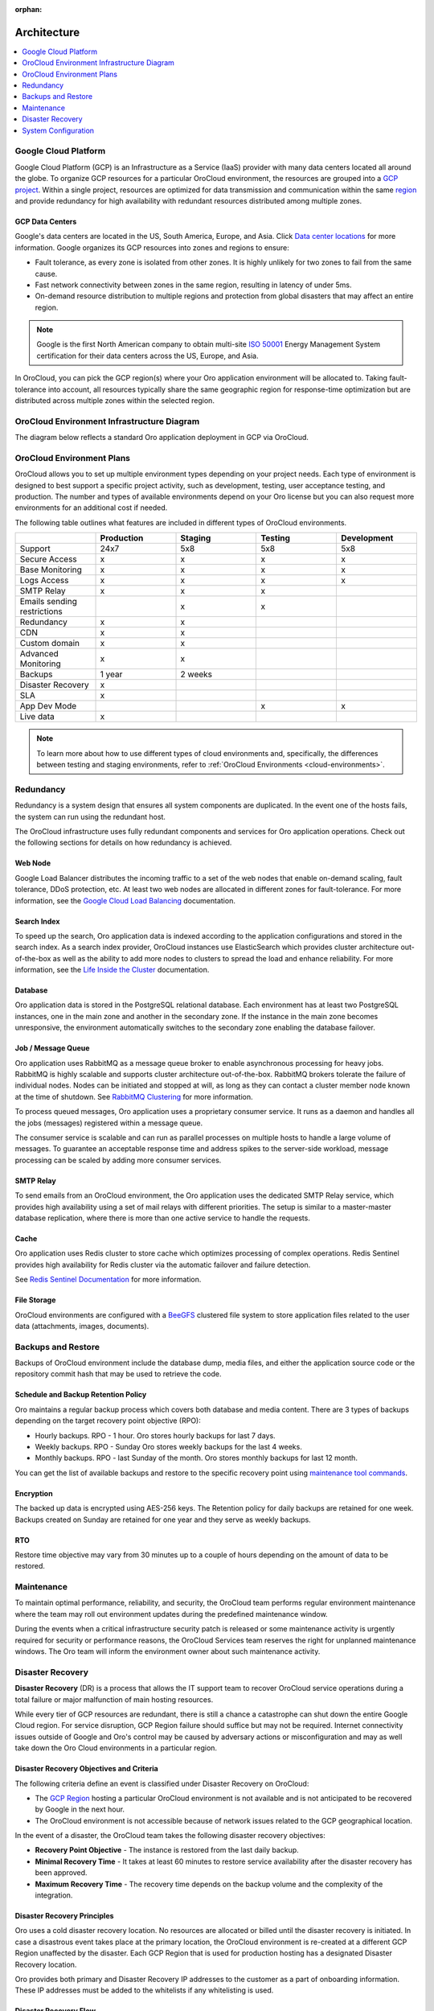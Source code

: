 :orphan:

.. _cloud_architecture:

Architecture
------------

.. contents::
   :local:
   :depth: 1

Google Cloud Platform
^^^^^^^^^^^^^^^^^^^^^

Google Cloud Platform (GCP) is an Infrastructure as a Service (IaaS) provider with many data centers located all around the globe. To organize GCP resources for a particular OroCloud environment, the resources are grouped into a `GCP project <https://cloud.google.com/storage/docs/projects>`_. Within a single project, resources are optimized for data transmission and communication within the same `region <https://cloud.google.com/compute/docs/regions-zones>`_ and provide redundancy for high availability with redundant resources distributed among multiple zones.

GCP Data Centers
~~~~~~~~~~~~~~~~

Google's data centers are located in the US, South America, Europe, and Asia. Click `Data center locations <https://www.google.com/about/datacenters/inside/locations/index.html>`_ for more information. Google organizes its GCP resources into zones and regions to ensure:

* Fault tolerance, as every zone is isolated from other zones. It is highly unlikely for two zones to fail from the same cause.
* Fast network connectivity between zones in the same region, resulting in latency of under 5ms.
* On-demand resource distribution to multiple regions and protection from global disasters that may affect an entire region.

.. note:: Google is the first North American company to obtain multi-site `ISO 50001 <http://www.iso.org/iso/home/standards/management-standards/iso50001.htm>`_ Energy Management System certification for their data centers across the US, Europe, and Asia.

In OroCloud, you can pick the GCP region(s) where your Oro application environment will be allocated to. Taking fault-tolerance into account, all resources typically share the same geographic region for response-time optimization but are distributed across multiple zones within the selected region.

OroCloud Environment Infrastructure Diagram
^^^^^^^^^^^^^^^^^^^^^^^^^^^^^^^^^^^^^^^^^^^

The diagram below reflects a standard Oro application deployment in GCP via OroCloud.

.. image:: /cloud/img/standard_average_environment_schema.png
   :alt: Architecture of a standard Oro application deployment in GCP via OroCloud

.. _cloud-environment-plans:

OroCloud Environment Plans
^^^^^^^^^^^^^^^^^^^^^^^^^^

OroCloud allows you to set up multiple environment types depending on your project needs. Each type of environment is designed to best support a specific project activity, such as development, testing, user acceptance testing, and production. The number and types of available environments depend on your Oro license but you can also request more environments for an additional cost if needed.

The following table outlines what features are included in different types of OroCloud environments.

.. csv-table::
  :header: " ", "Production", "Staging", "Testing", "Development"
  :widths: 15,15,15,15,15

  "Support","24x7","5x8","5x8","5x8"
  "Secure Access","x","x","x","x"
  "Base Monitoring","x","x","x","x"
  "Logs Access","x","x","x","x"
  "SMTP Relay","x","x","x"," "
  "Emails sending restrictions"," ","x","x"," "
  "Redundancy","x","x"," "," "
  "CDN","x","x"," "," "
  "Custom domain","x","x"," "," "
  "Advanced Monitoring","x","x"," "," "
  "Backups","1 year","2 weeks"," "," "
  "Disaster Recovery","x"," "," "," "
  "SLA","x"," "," "," "
  "App Dev Mode"," "," ","x","x"
  "Live data","x"," "," "," "

.. note:: To learn more about how to use different types of cloud environments and, specifically, the differences between testing and staging environments, refer to :ref:`OroCloud Environments <cloud-environments>`.


Redundancy
^^^^^^^^^^

Redundancy is a system design that ensures all system components are duplicated. In the event one of the hosts fails, the system can run using the redundant host.

The OroCloud infrastructure uses fully redundant components and services for Oro application operations. Check out the following sections for details on how redundancy is achieved.

Web Node
~~~~~~~~

Google Load Balancer distributes the incoming traffic to a set of the web nodes that enable on-demand scaling, fault tolerance, DDoS protection, etc. At least two web nodes are allocated in different zones for fault-tolerance.
For more information, see the `Google Cloud Load Balancing <https://cloud.google.com/load-balancing/>`_ documentation.

Search Index
~~~~~~~~~~~~

To speed up the search, Oro application data is indexed according to the application configurations and stored in the search index. As a search index provider, OroCloud instances use ElasticSearch which provides cluster architecture out-of-the-box as well as the ability to add more nodes to clusters to spread the load and enhance reliability. For more information, see the `Life Inside the Cluster <https://www.elastic.co/guide/en/elasticsearch/guide/current/distributed-cluster.html>`_ documentation.

Database
~~~~~~~~

Oro application data is stored in the PostgreSQL relational database. Each environment has at least two PostgreSQL instances, one in the main zone and another in the secondary zone. If the instance in the main zone becomes unresponsive, the environment automatically switches to the secondary zone enabling the database failover.

Job / Message Queue
~~~~~~~~~~~~~~~~~~~

Oro application uses RabbitMQ as a message queue broker to enable asynchronous processing for heavy jobs. RabbitMQ is highly scalable and supports cluster architecture out-of-the-box. RabbitMQ brokers tolerate the failure of individual nodes. Nodes can be initiated and stopped at will, as long as they can contact a cluster member node known at the time of shutdown. See `RabbitMQ Clustering <https://www.rabbitmq.com/clustering.html>`_ for more information.

To process queued messages, Oro application uses a proprietary consumer service. It runs as a daemon and handles all the jobs (messages) registered within a message queue.

The consumer service is scalable and can run as parallel processes on multiple hosts to handle a large volume of messages. To guarantee an acceptable response time and address spikes to the server-side workload, message processing can be scaled by adding more consumer services.

SMTP Relay
~~~~~~~~~~

To send emails from an OroCloud environment, the Oro application uses the dedicated SMTP Relay service, which provides high availability using a set of mail relays with different priorities. The setup is similar to a master-master database replication, where there is more than one active service to handle the requests.

Cache
~~~~~

Oro application uses Redis cluster to store cache which optimizes processing of complex operations. Redis Sentinel provides high availability for Redis cluster via the automatic failover and failure detection.

See `Redis Sentinel Documentation <https://redis.io/topics/sentinel>`_ for more information.

File Storage
~~~~~~~~~~~~

OroCloud environments are configured with a `BeeGFS <https://www.beegfs.io/content/documentation/>`_ clustered file system to store application files related to the user data (attachments, images, documents).

Backups and Restore
^^^^^^^^^^^^^^^^^^^

Backups of OroCloud environment include the database dump, media files, and either the application source code or the repository commit hash that may be used to retrieve the code.

Schedule and Backup Retention Policy
~~~~~~~~~~~~~~~~~~~~~~~~~~~~~~~~~~~~

Oro maintains a regular backup process which covers both database and media content. There are 3 types of backups depending on the target recovery point objective (RPO):

* Hourly backups. RPO - 1 hour. Oro stores hourly backups for last 7 days.
* Weekly backups. RPO - Sunday Oro stores weekly backups for the last 4 weeks.
* Monthly backups. RPO - last Sunday of the month. Oro stores monthly backups for last 12 month.

You can get the list of available backups and restore to the specific recovery point using `maintenance tool commands <https://oroinc.com/b2b-ecommerce/doc/current/cloud/maintenance/basic-use#backup>`__.

Encryption
~~~~~~~~~~

The backed up data is encrypted using AES-256 keys. The Retention policy for daily backups are retained for one week. Backups created on Sunday are retained for one year and they serve as weekly backups.

RTO
~~~

Restore time objective may vary from 30 minutes up to a couple of hours depending on the amount of data to be restored.

Maintenance
^^^^^^^^^^^

To maintain optimal performance, reliability, and security, the OroCloud team performs regular environment maintenance where the team may roll out environment updates during the predefined maintenance window.

During the events when a critical infrastructure security patch is released or some maintenance activity is urgently required for security or performance reasons, the OroCloud Services team reserves the right for unplanned maintenance windows. The Oro team will inform the environment owner about such maintenance activity.

Disaster Recovery
^^^^^^^^^^^^^^^^^

**Disaster Recovery** (DR) is a process that allows the IT support team to recover OroCloud service operations during a total failure or major malfunction of main hosting resources.

While every tier of GCP resources are redundant, there is still a chance a catastrophe can shut down the entire Google Cloud region. For service disruption, GCP Region failure should suffice but may not be required. Internet connectivity issues outside of Google and Oro's control may be caused by adversary actions or misconfiguration and may as well take down the Oro Cloud environments in a particular region.

Disaster Recovery Objectives and Criteria
~~~~~~~~~~~~~~~~~~~~~~~~~~~~~~~~~~~~~~~~~

The following criteria define an event is classified under Disaster Recovery on OroCloud:

* The `GCP Region <https://cloud.google.com/compute/docs/regions-zones/>`_ hosting a particular OroCloud environment is not available and is not anticipated to be recovered by Google in the next hour.
* The OroCloud environment is not accessible because of network issues related to the GCP geographical location.

In the event of a disaster, the OroCloud team takes the following disaster recovery objectives:

* **Recovery Point Objective** - The instance is restored from the last daily backup.
* **Minimal Recovery Time** - It takes at least 60 minutes to restore service availability after the disaster recovery has been approved.
* **Maximum Recovery Time** - The recovery time depends on the backup volume and the complexity of the integration.

Disaster Recovery Principles
~~~~~~~~~~~~~~~~~~~~~~~~~~~~

Oro uses a cold disaster recovery location. No resources are allocated or billed until the disaster recovery is initiated. In case a disastrous event takes place at the primary location, the OroCloud environment is re-created at a different GCP Region unaffected by the disaster. Each GCP Region that is used for production hosting has a designated Disaster Recovery location.

Oro provides both primary and Disaster Recovery IP addresses to the customer as a part of onboarding information. These IP addresses must be added to the whitelists if any whitelisting is used.

Disaster Recovery Flow
~~~~~~~~~~~~~~~~~~~~~~

Customer Support will request DR approval by contacting environment owner technical contact person.

Once the DR is approved, OroCloud SWAT team uses the following action plan:

* Provision the DR infrastructure and restore latest backups at the new infrastructure
* Update the DNS record to point to the new location (if possible)
* Perform health checks for the restored instance

Once the health check for the restored instance is complete and the instance is up and running, Customer Support will notify the technical contact that the service has been successfully restored.

.. note:: If the Oro application is configured with the custom domain, the DNS record update should be handled by the domain owner.

System Configuration
^^^^^^^^^^^^^^^^^^^^

System configuration is managed as a code via the configuration management tool (Puppet).

Installed Software
~~~~~~~~~~~~~~~~~~

Centos OS
Nginx
PHP
PostgreSQL
Redis
Elasticsearch


**What’s Next**

* OroCloud :ref:`security <cloud_security>`
* The typical process of OroCloud :ref:`onboarding <cloud_onboarding>`, including the secure certificate exchange and guided access to the necessary tools
* The guidance on using :ref:`OroCloud Maintenance Tools <cloud_maintenance>` for deployment and maintenance
* :ref:`Monitoring <cloud_monitoring>` principles and tools
* Information on how OroCloud team :ref:`handles incidents <cloud_monitoring>`
* Technical :ref:`support <cloud_support>` service details (exclusions, priorities, SLA, etc).
